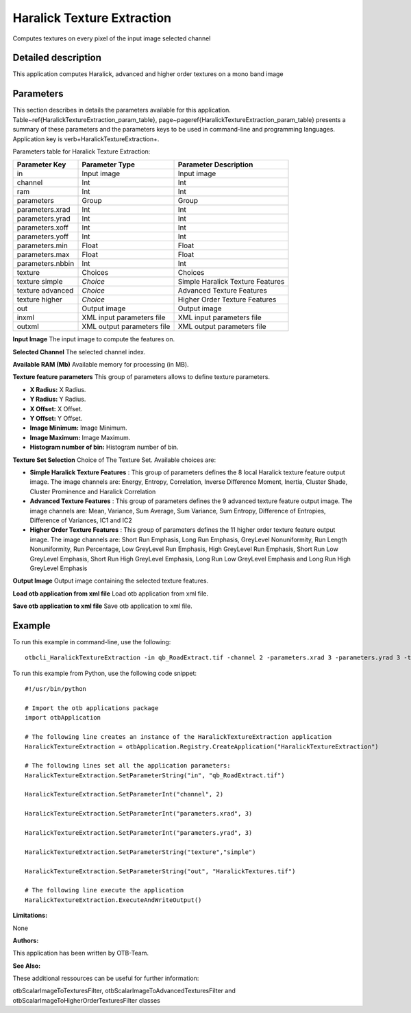 Haralick Texture Extraction
^^^^^^^^^^^^^^^^^^^^^^^^^^^

Computes textures on every pixel of the input image selected channel

Detailed description
--------------------

This application computes Haralick, advanced and higher order textures on a mono band image

Parameters
----------

This section describes in details the parameters available for this application. Table~\ref{HaralickTextureExtraction_param_table}, page~\pageref{HaralickTextureExtraction_param_table} presents a summary of these parameters and the parameters keys to be used in command-line and programming languages. Application key is \verb+HaralickTextureExtraction+.

Parameters table for Haralick Texture Extraction:

+----------------+--------------------------+----------------------------------+
|Parameter Key   |Parameter Type            |Parameter Description             |
+================+==========================+==================================+
|in              |Input image               |Input image                       |
+----------------+--------------------------+----------------------------------+
|channel         |Int                       |Int                               |
+----------------+--------------------------+----------------------------------+
|ram             |Int                       |Int                               |
+----------------+--------------------------+----------------------------------+
|parameters      |Group                     |Group                             |
+----------------+--------------------------+----------------------------------+
|parameters.xrad |Int                       |Int                               |
+----------------+--------------------------+----------------------------------+
|parameters.yrad |Int                       |Int                               |
+----------------+--------------------------+----------------------------------+
|parameters.xoff |Int                       |Int                               |
+----------------+--------------------------+----------------------------------+
|parameters.yoff |Int                       |Int                               |
+----------------+--------------------------+----------------------------------+
|parameters.min  |Float                     |Float                             |
+----------------+--------------------------+----------------------------------+
|parameters.max  |Float                     |Float                             |
+----------------+--------------------------+----------------------------------+
|parameters.nbbin|Int                       |Int                               |
+----------------+--------------------------+----------------------------------+
|texture         |Choices                   |Choices                           |
+----------------+--------------------------+----------------------------------+
|texture simple  | *Choice*                 |Simple Haralick Texture Features  |
+----------------+--------------------------+----------------------------------+
|texture advanced| *Choice*                 |Advanced Texture Features         |
+----------------+--------------------------+----------------------------------+
|texture higher  | *Choice*                 |Higher Order Texture Features     |
+----------------+--------------------------+----------------------------------+
|out             |Output image              |Output image                      |
+----------------+--------------------------+----------------------------------+
|inxml           |XML input parameters file |XML input parameters file         |
+----------------+--------------------------+----------------------------------+
|outxml          |XML output parameters file|XML output parameters file        |
+----------------+--------------------------+----------------------------------+

**Input Image**
The input image to compute the features on.

**Selected Channel**
The selected channel index.

**Available RAM (Mb)**
Available memory for processing (in MB).

**Texture feature parameters**
This group of parameters allows to define texture parameters.

- **X Radius:** X Radius.

- **Y Radius:** Y Radius.

- **X Offset:** X Offset.

- **Y Offset:** Y Offset.

- **Image Minimum:** Image Minimum.

- **Image Maximum:** Image Maximum.

- **Histogram number of bin:** Histogram number of bin.



**Texture Set Selection**
Choice of The Texture Set. Available choices are: 

- **Simple Haralick Texture Features** : This group of parameters defines the 8 local Haralick texture feature output image.    The image channels are: Energy, Entropy, Correlation, Inverse Difference Moment,    Inertia, Cluster Shade, Cluster Prominence and Haralick Correlation

- **Advanced Texture Features** : This group of parameters defines the 9 advanced texture feature output image.    The image channels are: Mean, Variance, Sum Average, Sum Variance,    Sum Entropy, Difference of Entropies, Difference of Variances, IC1 and IC2

- **Higher Order Texture Features** : This group of parameters defines the 11 higher order texture feature output image.    The image channels are: Short Run Emphasis, Long Run Emphasis, GreyLevel Nonuniformity, Run Length Nonuniformity, Run Percentage,     Low GreyLevel Run Emphasis, High GreyLevel Run Emphasis, Short Run Low GreyLevel Emphasis, Short Run High GreyLevel Emphasis,     Long Run Low GreyLevel Emphasis and Long Run High GreyLevel Emphasis


**Output Image**
Output image containing the selected texture features.

**Load otb application from xml file**
Load otb application from xml file.

**Save otb application to xml file**
Save otb application to xml file.

Example
-------

To run this example in command-line, use the following: 
::

	otbcli_HaralickTextureExtraction -in qb_RoadExtract.tif -channel 2 -parameters.xrad 3 -parameters.yrad 3 -texture simple -out HaralickTextures.tif

To run this example from Python, use the following code snippet: 

::

	#!/usr/bin/python

	# Import the otb applications package
	import otbApplication

	# The following line creates an instance of the HaralickTextureExtraction application 
	HaralickTextureExtraction = otbApplication.Registry.CreateApplication("HaralickTextureExtraction")

	# The following lines set all the application parameters:
	HaralickTextureExtraction.SetParameterString("in", "qb_RoadExtract.tif")

	HaralickTextureExtraction.SetParameterInt("channel", 2)

	HaralickTextureExtraction.SetParameterInt("parameters.xrad", 3)

	HaralickTextureExtraction.SetParameterInt("parameters.yrad", 3)

	HaralickTextureExtraction.SetParameterString("texture","simple")

	HaralickTextureExtraction.SetParameterString("out", "HaralickTextures.tif")

	# The following line execute the application
	HaralickTextureExtraction.ExecuteAndWriteOutput()

:Limitations:

None

:Authors:

This application has been written by OTB-Team.

:See Also:

These additional ressources can be useful for further information: 

otbScalarImageToTexturesFilter, otbScalarImageToAdvancedTexturesFilter and otbScalarImageToHigherOrderTexturesFilter classes

